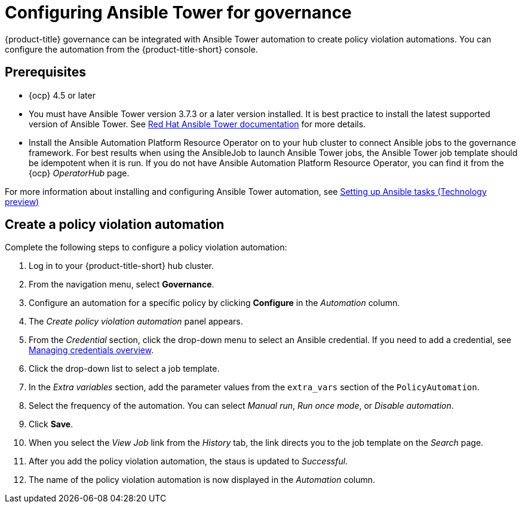 [#configuring-governance-ansible]
= Configuring Ansible Tower for governance

{product-title} governance can be integrated with Ansible Tower automation to create policy violation automations. You can configure the automation from the {product-title-short} console.

[#prerequisites-grc-ansible]
== Prerequisites

* {ocp} 4.5 or later

* You must have Ansible Tower version 3.7.3 or a later version installed. It is best practice to install the latest supported version of Ansible Tower. See link:https://docs.ansible.com/ansible-tower/[Red Hat Ansible Tower documentation] for more details.

* Install the Ansible Automation Platform Resource Operator on to your hub cluster to connect Ansible jobs to the governance framework. For best results when using the AnsibleJob to launch Ansible Tower jobs, the Ansible Tower job template should be idempotent when it is run. If you do not have Ansible Automation Platform Resource Operator, you can find it from the {ocp} _OperatorHub_ page. 

For more information about installing and configuring Ansible Tower automation, see link:../applications/ansible_config.adoc#setting-up-ansible[Setting up Ansible tasks (Technology preview)]

[#create-a-policy-violation-auto]
== Create a policy violation automation

Complete the following steps to configure a policy violation automation:

. Log in to your {product-title-short} hub cluster.
. From the navigation menu, select *Governance*. 
. Configure an automation for a specific policy by clicking *Configure* in the _Automation_ column. 
. The _Create policy violation automation_ panel appears.
. From the _Credential_ section, click the drop-down menu to select an Ansible credential. If you need to add a credential, see link:../credentials/credential_intro.adoc#managing-credentials-overview[Managing credentials overview].
. Click the drop-down list to select a job template.
. In the _Extra variables_ section, add the parameter values from the `extra_vars` section of the `PolicyAutomation`.
. Select the frequency of the automation. You can select _Manual run_, _Run once mode_, or _Disable automation_.
. Click *Save*. 
. When you select the _View Job_ link from the _History_ tab, the link directs you to the job template on the _Search_ page.
. After you add the policy violation automation, the staus is updated to _Successful_.
. The name of the policy violation automation is now displayed in the _Automation_ column.
